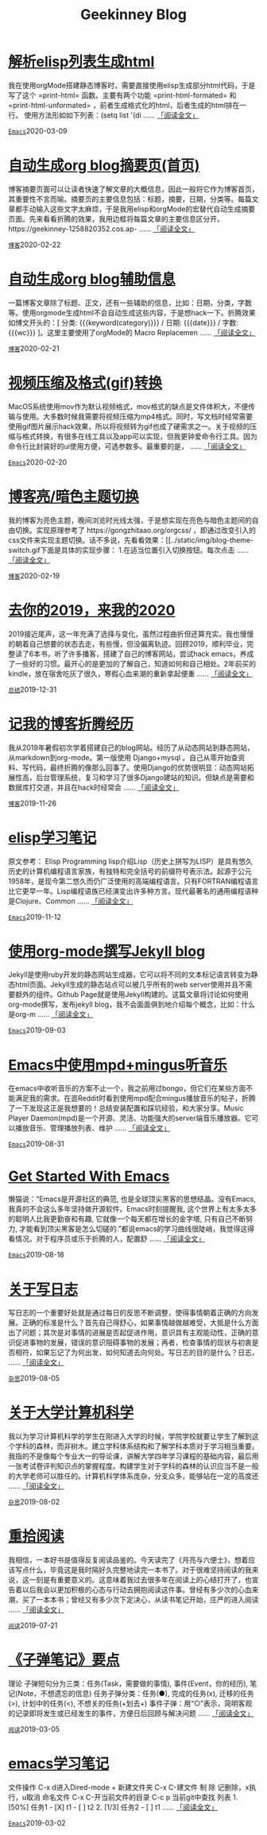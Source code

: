 #+TITLE: Geekinney Blog
#+OPTIONS: title:nil
#+begin_export html
<div class="post-div"><h1><a href="https://blog.geekinney.com/post/parse-elisp-list-to-html.html">解析elisp列表生成html</a></h1><p>我在使用orgMode搭建静态博客时，需要直接使用elisp生成部分html代码，于是写了这个 =print-html= 函数。主要有两个功能 =print-html-formated= 和 =print-html-unformated= ，前者生成格式化的html，后者生成的html排在一行。 使用方法形如如下列表：(setq list      '(di ...... <a href="https://blog.geekinney.com/post/parse-elisp-list-to-html.html">「阅读全文」</a></p><code><a href="https://blog.geekinney.com/category.html">Emacs</a></code><span class="post-date">2020-03-09</span></div>

<div class="post-div"><h1><a href="https://blog.geekinney.com/post/auto-generate-blog-digest-page.html">自动生成org blog摘要页(首页)</a></h1><p>博客摘要页面可以让读者快速了解文章的大概信息，因此一般将它作为博客首页，其重要性不言而喻。摘要页的主要信息包括：标题，摘要，日期，分类等。每篇文章都手动输入这些文字太麻烦，于是我用elisp和orgMode的宏替代自动生成摘要页面。先来看看折腾的效果，我用边框将每篇文章的主要信息区分开。https://geekinney-1258820352.cos.ap- ...... <a href="https://blog.geekinney.com/post/auto-generate-blog-digest-page.html">「阅读全文」</a></p><code><a href="https://blog.geekinney.com/category.html">博客</a></code><span class="post-date">2020-02-22</span></div>

<div class="post-div"><h1><a href="https://blog.geekinney.com/post/auto-generate-blog-relative-info.html">自动生成org blog辅助信息</a></h1><p>一篇博客文章除了标题、正文，还有一些辅助的信息，比如：日期，分类，字数等。使用orgmode生成html不会自动生成这些内容，于是想hack一下。折腾效果如博文开头的：[ 分类: {{{keyword(category)}}} / 日期: {{{date}}} / 字数: {{{wc}}} ]。这里主要使用了orgMode的 Macro Replacemen ...... <a href="https://blog.geekinney.com/post/auto-generate-blog-relative-info.html">「阅读全文」</a></p><code><a href="https://blog.geekinney.com/category.html">博客</a></code><span class="post-date">2020-02-21</span></div>

<div class="post-div"><h1><a href="https://blog.geekinney.com/post/elisp-hack-compress-and-convert-video.html">视频压缩及格式(gif)转换</a></h1><p>MacOS系统使用mov作为默认视频格式，mov格式的缺点是文件体积大，不便传输与使用。大多数时候我需要将视频压缩为mp4格式。同时，写文档时经常需要使用gif图片展示hack效果，所以将视频转为gif也成了硬需求之一。关于视频的压缩与格式转换，有很多在线工具以及app可以实现，但我更钟爱命令行工具。因为命令行比封装好的ui使用方便，可选参数多。最重要的是， ...... <a href="https://blog.geekinney.com/post/elisp-hack-compress-and-convert-video.html">「阅读全文」</a></p><code><a href="https://blog.geekinney.com/category.html">Emacs</a></code><span class="post-date">2020-02-20</span></div>

<div class="post-div"><h1><a href="https://blog.geekinney.com/post/blog-light-and-dark-theme-switch.html">博客亮/暗色主题切换</a></h1><p>我的博客为亮色主题，晚间浏览时光线太强，于是想实现在亮色与暗色主题间的自由切换。实现原理参考了 https://gongzhitaao.org/orgcss/ ，即通过改变引入的css文件来实现主题切换。话不多说，先看看效果：[[../static/img/blog-theme-switch.gif下面是具体的实现步骤： 1.在适当位置引入切换按钮。每次点击 ...... <a href="https://blog.geekinney.com/post/blog-light-and-dark-theme-switch.html">「阅读全文」</a></p><code><a href="https://blog.geekinney.com/category.html">博客</a></code><span class="post-date">2020-02-19</span></div>

<div class="post-div"><h1><a href="https://blog.geekinney.com/post/at-the-end-of-2019.html">去你的2019，来我的2020</a></h1><p>2019接近尾声，这一年充满了选择与变化，虽然过程曲折但还算充实。我也慢慢的朝着自己想要的状态去走，有些慢，但没偏离轨迹。回顾2019，顺利毕业，完整读了6本书，听了许多播客，搭建了自己的博客网站，尝试hack emacs，养成了一些好的习惯。最开心的是更加的了解自己，知道如何和自己相处。2年前买的kindle，放在宿舍吃灰了很久，寒假心血来潮的重新拿起便重 ...... <a href="https://blog.geekinney.com/post/at-the-end-of-2019.html">「阅读全文」</a></p><code><a href="https://blog.geekinney.com/category.html">总结</a></code><span class="post-date">2019-12-31</span></div>

<div class="post-div"><h1><a href="https://blog.geekinney.com/post/experience-of-setting-up-my-own-blog-site.html">记我的博客折腾经历</a></h1><p>我从2019年暑假初次学着搭建自己的blog网站。经历了从动态网站到静态网站，从markdown到org-mode。第一版使用 Django+mysql 。自己从零开始查资料、写代码，最终折腾的像那么回事了。使用Django的优势很明显：动态网站拓展性高，后台管理系统，复习和学习了很多Django建站的知识。但缺点是需要和数据库打交道，并且在hack时经常会 ...... <a href="https://blog.geekinney.com/post/experience-of-setting-up-my-own-blog-site.html">「阅读全文」</a></p><code><a href="https://blog.geekinney.com/category.html">博客</a></code><span class="post-date">2019-11-26</span></div>

<div class="post-div"><h1><a href="https://blog.geekinney.com/post/emacs-lisp-learning-note.html">elisp学习笔记</a></h1><p>原文参考： Elisp Programming lisp介绍Lisp（历史上拼写为LISP）是具有悠久历史的计算机编程语言家族，有独特和完全括号的前缀符号表示法。起源于公元1958年，是现今第二悠久而仍广泛使用的高端编程语言。只有FORTRAN编程语言比它更早一年。Lisp编程语族已经演变出许多种方言。现代最著名的通用编程语种是Clojure、Common  ...... <a href="https://blog.geekinney.com/post/emacs-lisp-learning-note.html">「阅读全文」</a></p><code><a href="https://blog.geekinney.com/category.html">Emacs</a></code><span class="post-date">2019-11-12</span></div>

<div class="post-div"><h1><a href="https://blog.geekinney.com/post/using-org-to-blog-with-jekyll.html">使用org-mode撰写Jekyll blog</a></h1><p>Jekyll是使用ruby开发的静态网站生成器，它可以将不同的文本标记语言转变为静态html页面。Jekyll生成的静态站点可以被几乎所有的web server使用并且不需要额外的组件。Github Page就是使用Jekyll构建的。这篇文章将讨论如何使用org-mode撰写，发布jekyll blog，我不会面面俱到地介绍每个概念，比如：什么是org-m ...... <a href="https://blog.geekinney.com/post/using-org-to-blog-with-jekyll.html">「阅读全文」</a></p><code><a href="https://blog.geekinney.com/category.html">Emacs</a></code><span class="post-date">2019-09-03</span></div>

<div class="post-div"><h1><a href="https://blog.geekinney.com/post/listen-music-in-emacs.html">Emacs中使用mpd+mingus听音乐</a></h1><p>在emacs中收听音乐的方案不止一个，我之前用过bongo，但它们在某些方面不能满足我的需求。在逛Reddit时看到使用mpd配合mingus播放音乐的帖子，折腾了一下发现这正是我想要的！总结安装配置和踩坑经验，和大家分享。Music Player Daemon(mpd)是一个开源、灵活、功能强大的server端音乐播放器。它可以播放音乐、管理播放列表、维护 ...... <a href="https://blog.geekinney.com/post/listen-music-in-emacs.html">「阅读全文」</a></p><code><a href="https://blog.geekinney.com/category.html">Emacs</a></code><span class="post-date">2019-08-31</span></div>

<div class="post-div"><h1><a href="https://blog.geekinney.com/post/get-started-with-emacs.html">Get Started With Emacs</a></h1><p>懒猫说：“Emacs是开源社区的典范, 也是全球顶尖黑客的思想结晶。没有Emacs, 我真的不会这么多年坚持做开源软件。Emacs时刻提醒我, 这个世界上有太多太多的聪明人比我更勤奋和有趣, 它就像一个每天都在增长的金字塔, 只有自己不断努力, 才能看到顶尖黑客是怎么切磋的.”都说emacs的学习曲线很陡峭，我觉得这得看情况。对于程序员或乐于折腾的人，配置舒 ...... <a href="https://blog.geekinney.com/post/get-started-with-emacs.html">「阅读全文」</a></p><code><a href="https://blog.geekinney.com/category.html">Emacs</a></code><span class="post-date">2019-08-18</span></div>

<div class="post-div"><h1><a href="https://blog.geekinney.com/post/thinking-about-journaling.html">关于写日志</a></h1><p>写日志的一个重要好处就是通过每日的反思不断调整，使得事情朝着正确的方向发展。正确的标准是什么？首先自己得舒心，如果事情越做越难受，大抵是什么方面出了问题；其次是对事情的进展是否起促进作用，意识具有主观能动性，正确的意识促进事物的发展，错误的意识阻碍事物的发展；再者，检查事情的现状与初衷是否相符，如果忘记了为何出发，如何知道去向何处。写日志的目的是什么？日志， ...... <a href="https://blog.geekinney.com/post/thinking-about-journaling.html">「阅读全文」</a></p><code><a href="https://blog.geekinney.com/category.html">杂思</a></code><span class="post-date">2019-08-05</span></div>

<div class="post-div"><h1><a href="https://blog.geekinney.com/post/thinking-about-cs-teaching-in-college.html">关于大学计算机科学</a></h1><p>我以为学习计算机科学的学生在刚进入大学的时候，学院学校就要让学生了解到这个学科的森林，而非树木。建立学科体系结构和了解学科本质对于学习相当重要。我指的不是像每个专业大一的导论课，讲解大学四年学习课程的基础内容，最后用一张考试卷评判知识点的掌握程度。构建学生对于学科的森林的认识应当不是一般的大学老师可以胜任的。计算机科学体系庞杂，分支众多，能够站在一定的高度还 ...... <a href="https://blog.geekinney.com/post/thinking-about-cs-teaching-in-college.html">「阅读全文」</a></p><code><a href="https://blog.geekinney.com/category.html">杂思</a></code><span class="post-date">2019-08-02</span></div>

<div class="post-div"><h1><a href="https://blog.geekinney.com/post/pick-up-reading-after-read-the-moon-and-sixpence.html">重拾阅读</a></h1><p>我相信，一本好书是值得反复阅读品鉴的。今天读完了《月亮与六便士》，想着应该写点什么，毕竟这是我时隔好久完整地读完一本书了。对于很难坚持阅读的我来说，这一刻是有重要意义的。这意味着我过去很多年在阅读上的心结打开了，也宣告着以后我会以更加积极的心态与行动去拥抱阅读这件事。曾经有多少次的心血来潮，买了一本本书；曾经又有多少次下定决心，从读书笔记开始，庄严的进入阅读 ...... <a href="https://blog.geekinney.com/post/pick-up-reading-after-read-the-moon-and-sixpence.html">「阅读全文」</a></p><code><a href="https://blog.geekinney.com/category.html">阅读</a></code><span class="post-date">2019-07-21</span></div>

<div class="post-div"><h1><a href="https://blog.geekinney.com/post/reading-notes-of-bullet-journal.html">《子弹笔记》要点</a></h1><p> 理论     子弹短句分为三类：任务(Task，需要做的事情), 事件(Event，你的经历), 笔记(Note，不想遗忘的信息)     任务子弹分类：任务(●), 完成的任务(x), 迁移的任务(>), 计划中的任务(<), 不想关的任务(+划去+)     事件子弹：用“○”表示，简明客观的记录即将发生或已经发生的事件，方便日后回顾与解决问题     ...... <a href="https://blog.geekinney.com/post/reading-notes-of-bullet-journal.html">「阅读全文」</a></p><code><a href="https://blog.geekinney.com/category.html">阅读</a></code><span class="post-date">2019-03-05</span></div>

<div class="post-div"><h1><a href="https://blog.geekinney.com/post/emacs-learning-note.html">emacs学习笔记</a></h1><p> 文件操作  C-x d进入Dired-mode  + 新建文件夹  C-x C-建文件  制  除  记删除，x执行，u取消  命名文件  C-x C-开当前文件的目录  C-c p 当前git中查找 列表   1. [50%] 任务1      - [X] t1      - [ ] t2   2. [1/3] 任务2      - [ ] t1     ...... <a href="https://blog.geekinney.com/post/emacs-learning-note.html">「阅读全文」</a></p><code><a href="https://blog.geekinney.com/category.html">Emacs</a></code><span class="post-date">2019-03-02</span></div>

#+end_export

